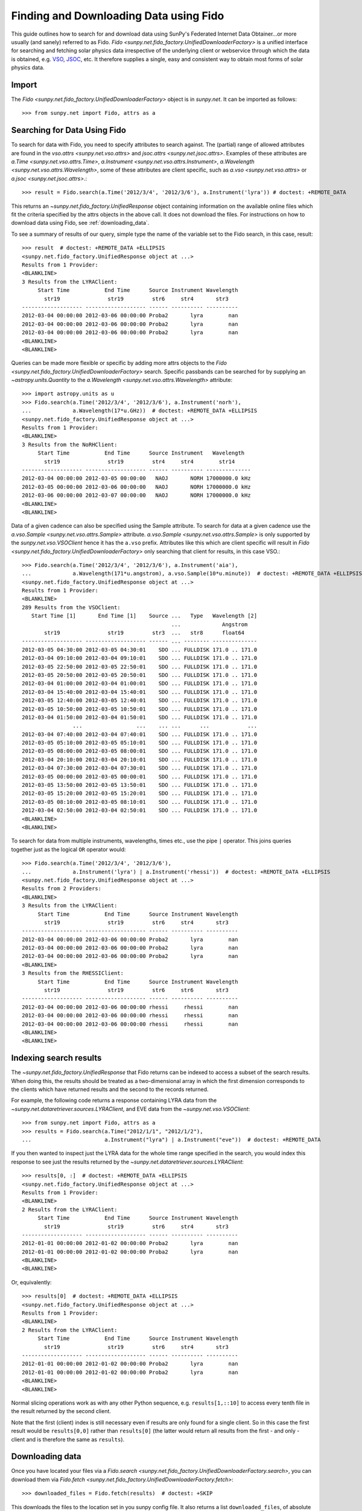 ---------------------------------------
Finding and Downloading Data using Fido
---------------------------------------

This guide outlines how to search for and download data using SunPy's
Federated Internet Data Obtainer...or more usually (and sanely) referred to as Fido.
`Fido <sunpy.net.fido_factory.UnifiedDownloaderFactory>` is a unified interface for searching
and fetching solar physics data irrespective of the underlying
client or webservice through which the data is obtained, e.g. VSO_,
JSOC_, etc.  It therefore supplies a single, easy and consistent way to
obtain most forms of solar physics data.

Import
------

The `Fido <sunpy.net.fido_factory.UnifiedDownloaderFactory>` object is in
`sunpy.net`. It can be imported as follows::

    >>> from sunpy.net import Fido, attrs as a

Searching for Data Using Fido
-----------------------------

To search for data with Fido, you need to specify attributes to search against.
The (partial) range of allowed attributes are found in the `vso.attrs <sunpy.net.vso.attrs>`
and `jsoc.attrs <sunpy.net.jsoc.attrs>`.
Examples of these attributes are `a.Time <sunpy.net.vso.attrs.Time>`,
`a.Instrument <sunpy.net.vso.attrs.Instrument>`,
`a.Wavelength <sunpy.net.vso.attrs.Wavelength>`, some of these attributes are
client specific, such as `a.vso <sunpy.net.vso.attrs>` or
`a.jsoc <sunpy.net.jsoc.attrs>`.::

    >>> result = Fido.search(a.Time('2012/3/4', '2012/3/6'), a.Instrument('lyra')) # doctest: +REMOTE_DATA

This returns an `~sunpy.net.fido_factory.UnifiedResponse` object containing
information on the available online files which fit the criteria specified by
the attrs objects in the above call. It does not download the files. For
instructions on how to download data using Fido, see :ref:`downloading_data`.

To see a summary of results of our query, simple type the name of the
variable set to the Fido search, in this case, result::

    >>> result  # doctest: +REMOTE_DATA +ELLIPSIS
    <sunpy.net.fido_factory.UnifiedResponse object at ...>
    Results from 1 Provider:
    <BLANKLINE>
    3 Results from the LYRAClient:
         Start Time           End Time      Source Instrument Wavelength
           str19               str19         str6     str4       str3
    ------------------- ------------------- ------ ---------- ----------
    2012-03-04 00:00:00 2012-03-06 00:00:00 Proba2       lyra        nan
    2012-03-04 00:00:00 2012-03-06 00:00:00 Proba2       lyra        nan
    2012-03-04 00:00:00 2012-03-06 00:00:00 Proba2       lyra        nan
    <BLANKLINE>
    <BLANKLINE>

Queries can be made more flexible or specific by adding more attrs objects to
the `Fido <sunpy.net.fido_factory.UnifiedDownloaderFactory>` search. Specific
passbands can be searched for by supplying an `~astropy.units.Quantity` to the
`a.Wavelength <sunpy.net.vso.attrs.Wavelength>` attribute::

    >>> import astropy.units as u
    >>> Fido.search(a.Time('2012/3/4', '2012/3/6'), a.Instrument('norh'),
    ...             a.Wavelength(17*u.GHz))  # doctest: +REMOTE_DATA +ELLIPSIS
    <sunpy.net.fido_factory.UnifiedResponse object at ...>
    Results from 1 Provider:
    <BLANKLINE>
    3 Results from the NoRHClient:
         Start Time           End Time      Source Instrument   Wavelength
           str19               str19         str4     str4        str14
    ------------------- ------------------- ------ ---------- --------------
    2012-03-04 00:00:00 2012-03-05 00:00:00   NAOJ       NORH 17000000.0 kHz
    2012-03-05 00:00:00 2012-03-06 00:00:00   NAOJ       NORH 17000000.0 kHz
    2012-03-06 00:00:00 2012-03-07 00:00:00   NAOJ       NORH 17000000.0 kHz
    <BLANKLINE>
    <BLANKLINE>

Data of a given cadence can also be specified using the Sample attribute. To
search for data at a given cadence use the
`a.vso.Sample <sunpy.net.vso.attrs.Sample>` attribute.
`a.vso.Sample <sunpy.net.vso.attrs.Sample>` is only supported by the
`sunpy.net.vso.VSOClient` hence it has the ``a.vso`` prefix. Attributes
like this which are client specific will result in
`Fido <sunpy.net.fido_factory.UnifiedDownloaderFactory>` only searching that
client for results, in this case VSO.::

    >>> Fido.search(a.Time('2012/3/4', '2012/3/6'), a.Instrument('aia'),
    ...             a.Wavelength(171*u.angstrom), a.vso.Sample(10*u.minute))  # doctest: +REMOTE_DATA +ELLIPSIS
    <sunpy.net.fido_factory.UnifiedResponse object at ...>
    Results from 1 Provider:
    <BLANKLINE>
    289 Results from the VSOClient:
       Start Time [1]       End Time [1]    Source ...   Type   Wavelength [2]
                                                   ...             Angstrom
           str19               str19         str3  ...   str8      float64
    ------------------- ------------------- ------ ... -------- --------------
    2012-03-05 04:30:00 2012-03-05 04:30:01    SDO ... FULLDISK 171.0 .. 171.0
    2012-03-04 09:10:00 2012-03-04 09:10:01    SDO ... FULLDISK 171.0 .. 171.0
    2012-03-05 22:50:00 2012-03-05 22:50:01    SDO ... FULLDISK 171.0 .. 171.0
    2012-03-05 20:50:00 2012-03-05 20:50:01    SDO ... FULLDISK 171.0 .. 171.0
    2012-03-04 01:00:00 2012-03-04 01:00:01    SDO ... FULLDISK 171.0 .. 171.0
    2012-03-04 15:40:00 2012-03-04 15:40:01    SDO ... FULLDISK 171.0 .. 171.0
    2012-03-05 12:40:00 2012-03-05 12:40:01    SDO ... FULLDISK 171.0 .. 171.0
    2012-03-05 10:50:00 2012-03-05 10:50:01    SDO ... FULLDISK 171.0 .. 171.0
    2012-03-04 01:50:00 2012-03-04 01:50:01    SDO ... FULLDISK 171.0 .. 171.0
                    ...                 ...    ... ...      ...            ...
    2012-03-04 07:40:00 2012-03-04 07:40:01    SDO ... FULLDISK 171.0 .. 171.0
    2012-03-05 05:10:00 2012-03-05 05:10:01    SDO ... FULLDISK 171.0 .. 171.0
    2012-03-05 08:00:00 2012-03-05 08:00:01    SDO ... FULLDISK 171.0 .. 171.0
    2012-03-04 20:10:00 2012-03-04 20:10:01    SDO ... FULLDISK 171.0 .. 171.0
    2012-03-04 07:30:00 2012-03-04 07:30:01    SDO ... FULLDISK 171.0 .. 171.0
    2012-03-05 00:00:00 2012-03-05 00:00:01    SDO ... FULLDISK 171.0 .. 171.0
    2012-03-05 13:50:00 2012-03-05 13:50:01    SDO ... FULLDISK 171.0 .. 171.0
    2012-03-05 15:20:00 2012-03-05 15:20:01    SDO ... FULLDISK 171.0 .. 171.0
    2012-03-05 08:10:00 2012-03-05 08:10:01    SDO ... FULLDISK 171.0 .. 171.0
    2012-03-04 02:50:00 2012-03-04 02:50:01    SDO ... FULLDISK 171.0 .. 171.0
    <BLANKLINE>
    <BLANKLINE>

To search for data from multiple instruments, wavelengths, times etc., use the
pipe ``|`` operator. This joins queries together just as the logical ``OR``
operator would::

    >>> Fido.search(a.Time('2012/3/4', '2012/3/6'),
    ...             a.Instrument('lyra') | a.Instrument('rhessi'))  # doctest: +REMOTE_DATA +ELLIPSIS
    <sunpy.net.fido_factory.UnifiedResponse object at ...>
    Results from 2 Providers:
    <BLANKLINE>
    3 Results from the LYRAClient:
         Start Time           End Time      Source Instrument Wavelength
           str19               str19         str6     str4       str3
    ------------------- ------------------- ------ ---------- ----------
    2012-03-04 00:00:00 2012-03-06 00:00:00 Proba2       lyra        nan
    2012-03-04 00:00:00 2012-03-06 00:00:00 Proba2       lyra        nan
    2012-03-04 00:00:00 2012-03-06 00:00:00 Proba2       lyra        nan
    <BLANKLINE>
    3 Results from the RHESSIClient:
         Start Time           End Time      Source Instrument Wavelength
           str19               str19         str6     str6       str3
    ------------------- ------------------- ------ ---------- ----------
    2012-03-04 00:00:00 2012-03-06 00:00:00 rhessi     rhessi        nan
    2012-03-04 00:00:00 2012-03-06 00:00:00 rhessi     rhessi        nan
    2012-03-04 00:00:00 2012-03-06 00:00:00 rhessi     rhessi        nan
    <BLANKLINE>
    <BLANKLINE>


Indexing search results
-----------------------

The `~sunpy.net.fido_factory.UnifiedResponse` that Fido returns can be
indexed to access a subset of the search results. When doing this, the
results should be treated as a two-dimensional array in which the first
dimension corresponds to the clients which have returned results and the
second to the records returned.

For example, the following code returns a response containing LYRA data from
the `~sunpy.net.dataretriever.sources.LYRAClient`, and EVE data from the
`~sunpy.net.vso.VSOClient`::

    >>> from sunpy.net import Fido, attrs as a
    >>> results = Fido.search(a.Time("2012/1/1", "2012/1/2"),
    ...                       a.Instrument("lyra") | a.Instrument("eve"))  # doctest: +REMOTE_DATA

If you then wanted to inspect just the LYRA data for the whole time range
specified in the search, you would index this response to see just the
results returned by the `~sunpy.net.dataretriever.sources.LYRAClient`::

    >>> results[0, :]  # doctest: +REMOTE_DATA +ELLIPSIS
    <sunpy.net.fido_factory.UnifiedResponse object at ...>
    Results from 1 Provider:
    <BLANKLINE>
    2 Results from the LYRAClient:
         Start Time           End Time      Source Instrument Wavelength
           str19               str19         str6     str4       str3
    ------------------- ------------------- ------ ---------- ----------
    2012-01-01 00:00:00 2012-01-02 00:00:00 Proba2       lyra        nan
    2012-01-01 00:00:00 2012-01-02 00:00:00 Proba2       lyra        nan
    <BLANKLINE>
    <BLANKLINE>

Or, equivalently::

    >>> results[0]  # doctest: +REMOTE_DATA +ELLIPSIS
    <sunpy.net.fido_factory.UnifiedResponse object at ...>
    Results from 1 Provider:
    <BLANKLINE>
    2 Results from the LYRAClient:
         Start Time           End Time      Source Instrument Wavelength
           str19               str19         str6     str4       str3
    ------------------- ------------------- ------ ---------- ----------
    2012-01-01 00:00:00 2012-01-02 00:00:00 Proba2       lyra        nan
    2012-01-01 00:00:00 2012-01-02 00:00:00 Proba2       lyra        nan
    <BLANKLINE>
    <BLANKLINE>


Normal slicing operations work as with any other Python sequence, e.g.
``results[1,::10]`` to access every tenth file in the result returned by
the second client.

Note that the first (client) index is still necessary even if results
are only found for a single client. So in this case the first result
would be ``results[0,0]`` rather than ``results[0]`` (the latter would return
all results from the first - and only - client and is therefore the
same as ``results``).

.. _downloading_data:

Downloading data
----------------
Once you have located your files via a
`Fido.search <sunpy.net.fido_factory.UnifiedDownloaderFactory.search>`, you can
download them via `Fido.fetch <sunpy.net.fido_factory.UnifiedDownloaderFactory.fetch>`::

    >>> downloaded_files = Fido.fetch(results)  # doctest: +SKIP

This downloads the files to the location set in you sunpy config
file.  It also returns a list ``downloaded_files``, of absolute file paths
of where the files have been downloaded to.

You can also specify the path to which you want the data downloaded::

  >>> downloaded_files = Fido.fetch(results, path='/ThisIs/MyPath/to/Data/{file}.fits')  # doctest: +SKIP

This downloads the query results into the directory
``/ThisIs/MyPath/to/Data``, naming each downloaded file with the
filename ``{file}`` obtained from the client, and appended with the suffix
``.fits``. You can also use other properties of the returned query
to define the path where the data is saved.  For example, to save the
data to a subdirectory named after the instrument, use

    >>> downloaded_files = Fido.fetch(results, path='./{instrument}/{file}.fits')  # doctest: +SKIP

You can see the list of options that can be specified in path for all the files
to be downloaded with ``results.response_block_properties``.

.. _VSO: https://sdac.virtualsolar.org/cgi/search
.. _JSOC: http://jsoc.stanford.edu/
